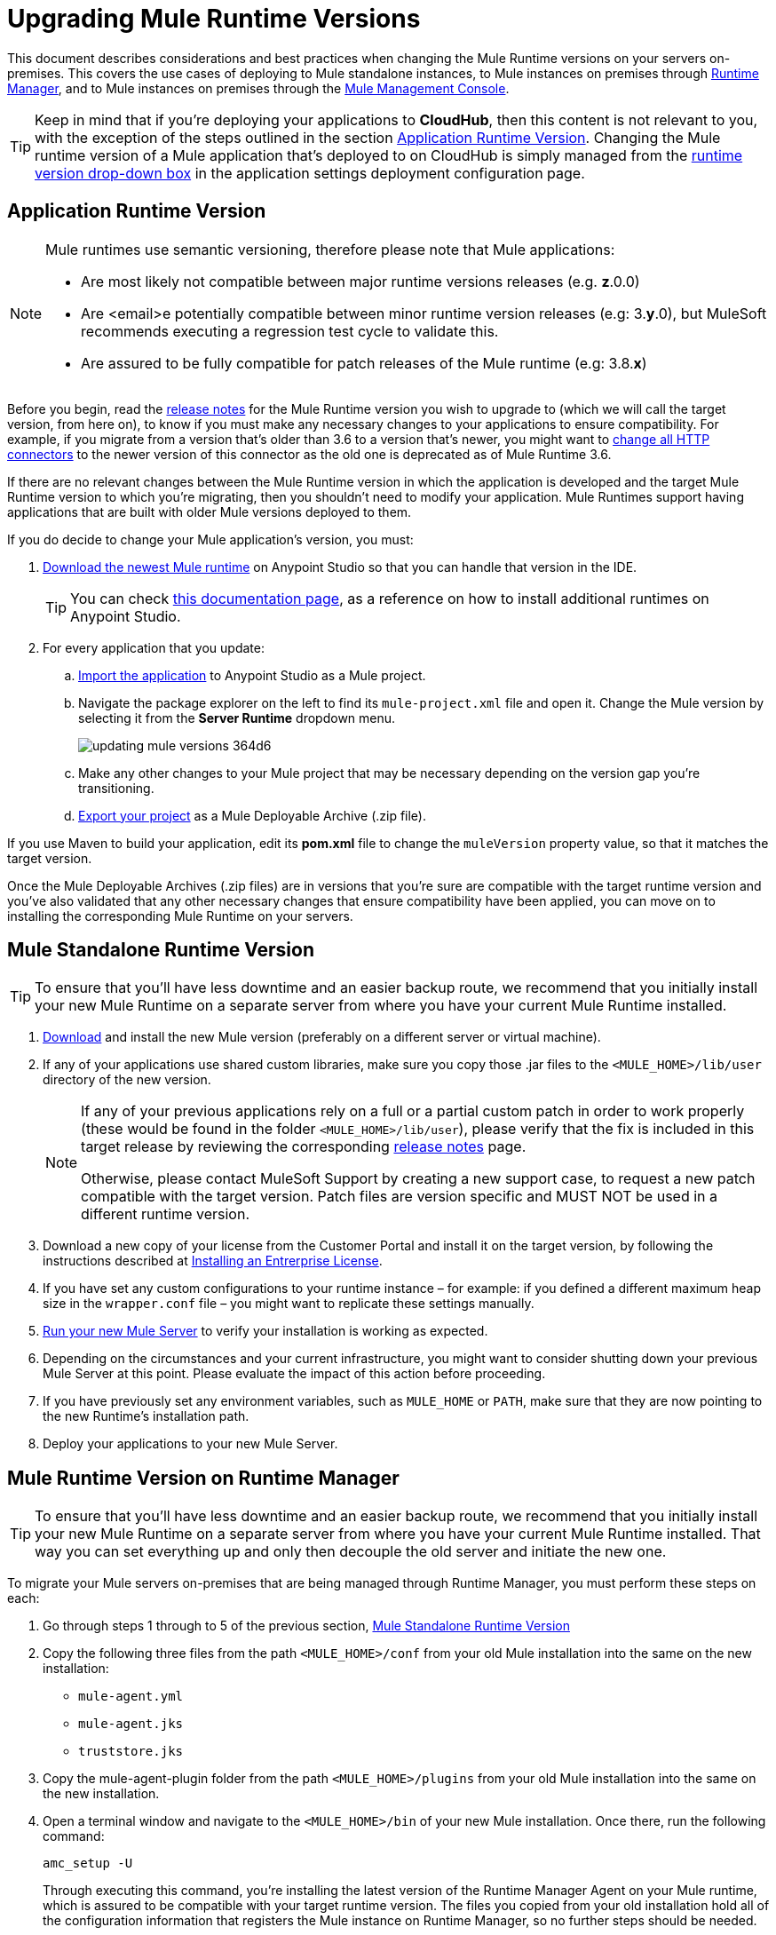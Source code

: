 = Upgrading Mule Runtime Versions
:keywords: mule, runtime, release notes, migration, installation, downtime, uptime, best practices

This document describes considerations and best practices when changing the Mule Runtime versions on your servers on-premises. This covers the use cases of deploying to Mule standalone instances, to Mule instances on premises through link:/runtime-manager/[Runtime Manager], and to Mule instances on premises through the link:/mule-management-console/v/3.8/mule-management-console[Mule Management Console].

[TIP]
Keep in mind that if you're deploying your applications to *CloudHub*, then this content is not relevant to you, with the exception of the steps outlined in the section <<Application Runtime Version>>. Changing the Mule runtime version of a Mule application that's deployed to on CloudHub is simply managed from the link:/runtime-manager/deploying-to-cloudhub#runtime-tab[runtime version drop-down box] in the application settings deployment configuration page.


== Application Runtime Version

[NOTE]
====
Mule runtimes use semantic versioning, therefore please note that Mule applications:

* Are most likely not compatible between major runtime versions releases (e.g. *z*.0.0)
* Are <email>e potentially compatible between minor runtime version releases (e.g: 3.*y*.0), but MuleSoft recommends executing a regression test cycle to validate this.
* Are assured to be fully compatible for patch releases of the Mule runtime (e.g: 3.8.*x*)
====


Before you begin, read the link:/release-notes/mule-esb[release notes] for the Mule Runtime version you wish to upgrade to (which we will call the target version, from here on), to know if you must make any necessary changes to your applications to ensure compatibility. For example, if you migrate from a version that's older than 3.6 to a version that's newer, you might want to link:/mule-user-guide/v/3.8/migrating-to-the-new-http-connector[change all HTTP connectors] to the newer version of this connector as the old one is deprecated as of Mule Runtime 3.6.

If there are no relevant changes between the Mule Runtime version in which the application is developed and the target Mule Runtime version to which you're migrating, then you shouldn't need to modify your application. Mule Runtimes support having applications that are built with older Mule versions deployed to them.

If you do decide to change your Mule application's version, you must:

. link:/anypoint-studio/v/6/studio-update-sites[Download the newest Mule runtime] on Anypoint Studio so that you can handle that version in the IDE.
+
[TIP]
You can check link:/anypoint-studio/v/6/adding-community-runtime[this documentation page], as a reference on how to install additional runtimes on Anypoint Studio.

. For every application that you update:
.. link:/anypoint-studio/v/6/importing-and-exporting-in-studio#exporting-a-mule-deployable-archive[Import the application] to Anypoint Studio as a Mule project.
.. Navigate the package explorer on the left to find its `mule-project.xml` file and open it. Change the Mule version by selecting it from the *Server Runtime* dropdown menu.
+
image::updating-mule-versions-364d6.png[]

.. Make any other changes to your Mule project that may be necessary depending on the version gap you're transitioning.
.. link:/anypoint-studio/v/6/importing-and-exporting-in-studio#exporting-a-mule-deployable-archive[Export your project] as a Mule Deployable Archive (.zip file).



If you use Maven to build your application, edit its *pom.xml* file to change the `muleVersion` property value, so that it matches the target version.

Once the Mule Deployable Archives (.zip files) are in versions that you're sure are compatible with the target runtime version and you've also validated that any other necessary changes that ensure compatibility have been applied, you can move on to installing the corresponding Mule Runtime on your servers.


== Mule Standalone Runtime Version


[TIP]
To ensure that you'll have less downtime and an easier backup route, we recommend that you initially install your new Mule Runtime on a separate server from where you have your current Mule Runtime installed.


. link:/anypoint-studio/v/6/studio-update-sites[Download] and install the new Mule version (preferably on a different server or virtual machine).

. If any of your applications use shared custom libraries, make sure you copy those .jar files to the `<MULE_HOME>/lib/user` directory of the new version.

+
[NOTE]
====
If any of your previous applications rely on a full or a partial custom patch in order to work properly (these would be found in the folder `<MULE_HOME>/lib/user`), please verify that the fix is included in this target release by reviewing the corresponding link:/release-notes/mule-esb[release notes] page.

Otherwise, please contact MuleSoft Support by creating a new support case, to request a new patch compatible with the target version. Patch files are version specific and MUST NOT be used in a different runtime version.
====

. Download a new copy of your license from the Customer Portal and install it on the target version, by following the instructions described at link:/mule-user-guide/v/3.8/installing-an-enterprise-license[Installing an Entrerprise License].

. If you have set any custom configurations to your runtime instance – for example: if you defined a different maximum heap size in the `wrapper.conf` file –  you might want to replicate these settings manually.

. link:/mule-user-guide/v/3.8/starting-and-stopping-mule-esb[Run your new Mule Server] to verify your installation is working as expected.

. Depending on the circumstances and your current infrastructure, you might want to consider shutting down your previous Mule Server at this point. Please evaluate the impact of this action before proceeding.

. If you have previously set any environment variables, such as `MULE_HOME` or `PATH`, make sure that they are now pointing to the new Runtime's installation path.

. Deploy your applications to your new Mule Server.

== Mule Runtime Version on Runtime Manager

[TIP]
To ensure that you'll have less downtime and an easier backup route, we recommend that you initially install your new Mule Runtime on a separate server from where you have your current Mule Runtime installed. That way you can set everything up and only then decouple the old server and initiate the new one.

To migrate your Mule servers on-premises that are being managed through Runtime Manager, you must perform these steps on each:

. Go through steps 1 through to 5 of the previous section, <<Mule Standalone Runtime Version>>
. Copy the following three files from the path `<MULE_HOME>/conf` from your old Mule installation into the same on the new installation:
* `mule-agent.yml`
* `mule-agent.jks`
* `truststore.jks`
. Copy the mule-agent-plugin folder from the path `<MULE_HOME>/plugins` from your old Mule installation into the same on the new installation.
. Open a terminal window and navigate to the `<MULE_HOME>/bin` of your new Mule installation. Once there, run the following command:

+
----
amc_setup -U
----
+
Through executing this command, you're installing the latest version of the Runtime Manager Agent on your Mule runtime, which is assured to be compatible with your target runtime version. The files you copied from your old installation hold all of the configuration information that registers the Mule instance on Runtime Manager, so no further steps should be needed.

+
[NOTE]
====
Even when you're installing your new Mule runtime version on another server or VM, the copied configuration files should suffice to smoothly transition the Mule instance's identity on the Runtime Manager.

If your origin server had apps that were deployed to it through the Runtime Manager, there's no need to manually copy these, as they will be automatically uploaded to your new server when instructed to deploy them through Runtime Manager.
====

. At this point the Mule server is already updated to the target version. Updating the Mule applications that are deployed to it is optional. If wish to do so to take full advantage of the features of the target runtime, then you must also:
.. Follow the steps in <<Application Runtime Version>> to update your application.
.. Find the application on the *Aplications* tab on Runtime Manager and click *Choose File* to link:/runtime-manager/managing-deployed-applications#updating-your-application[upload] the new Mule Deployable Archive (.zip file).


=== Upgrading a Runtime Manager Cluster With Zero Downtime

If you wish to migrate your Mule servers in a cluster from one Mule version to another, the procedure is simple and doesn't require any downtime.

Simply follow the steps in <<Mule Runtime Version on Runtime Manager>> for each server in your cluster, one by one.

[NOTE]
Although you're not allowed to create a new cluster that includes servers that run different Mule runtime versions, your cluster may exist in a mixed state if you update your already registered Mule instances. This allows you to migrate the Mule instances on your cluster in a safe progressive way.

Once all of your servers have been migrated to the target version, you may also wish to migrate the applications that are deployed to it to that version. Once you have updated the <<Application Runtime Version>>, simply upload its new Mule Deployable Archive (.zip file) to the cluster. Runtime Manager installs the new application version progressively on each server, one at a time, to keep the service working with no downtime throughout the update process.


== Mule Management Console Versions

[NOTE]
Please note that unless instructed otherwise, you will need to upgrade your MMC version to handle the corresponding Mule Runtime. See our link:https://www.mulesoft.com/legal/versioning-back-support-policy#mmc[policies] regarding MMC versioning. Keep in mind that Mule versions prior to 3.5 aren't supported on MMC.

For each of the servers that you manage through MMC, go through steps 1 through to 5 of the section, <<Mule Standalone Runtime Version>>

If you use default persistence on MMC, the recommended way to migrate to a newer MMC version is to perform a clean install of MMC and then register your existing Mule Servers to this new version. In that case, before installing the new version you must:

. Disband any existing cluster (if any).
. Unregister all your servers from the old MMC version.
. Undeploy the previous MMC version from your servlet `container/application` server.
. Delete the `mmc-data` folder (after making a backup of it)

For more information about registering and unregistering Mule Servers and/or creating or disbanding a cluster of Mule Servers see link:/mule-management-console/v/3.8/setting-up-mmc-mule-esb-communications[Setting Up MMC-Mule ESB Communications] and link:/mule-management-console/v/3.8/creating-or-disbanding-a-cluster[Creating or Disbanding a Cluster]

On the other hand, if you prefer to perform an upgrade directly, once you have the latest copy of the MMC `.war` file (available for download through our Support Center), you must then follow these steps:

. Stop your application server (E.g: Tomcat).
. In case you have enabled LDAP support and/or configured an External Database, you must backup all the custom configuration files ( see the <<Backing up MMC Configuration Files>> section below).
. Uncompress the recently downloaded MMC .war file (you can simply manually change the .war extension to .zip and it can then be handled by any software that supports the .zip extension).
. Replace the configuration files on this new MMC version with the files that you backed up from the older version in the previous step.
. Pack/Compress the folder contents back, and make sure its extension is `.war` (simply rename the file's extension, if necessary).
. Start you application server and undeploy the previously installed MMC version.
. Restart your application server and deploy the new version of MMC.


=== Backing up MMC Configuration Files

[NOTE]
The following information applies to MMC versions 3.4.2 and 3.5.x onwards to the latest.

The following files need to be backed up from your current MMC installation in order to preserve any custom configuration it may have, such as LDAP support and External Database configurations:


. `<MMC_HOME>/WEB-INF/web.xml`
. `<MMC_HOME>/WEB-INF/classes/META-INF/mmc-ldap.properties`
. `<MMC_HOME>/WEB-INF/classes/META-INF/databases/<type_of_data>-<database name>.properties`

[TIP]
The `<MMC_HOME>` path could either refer to the copy of your `custom/"already configured"` MMC .war file you are currenlty deploying, or to the current exploded MMC's application folder at your application server `application` directory.


[NOTE]
====
Please note that these are only configuration files, by backing them up you are NOT preserving the current state of your MMC.

Make sure that MMC and the application servers are not running at the moment you back these files up
====


For more information, refer to: link:/mule-management-console/v/3.8/upgrading-the-management-console[Upgrading the Mule Management Console]


=== MMC Agent Version

Also, for earlier MMC versions than 3.4.0, make sure the version of the Mule Agent you use is also compatible with your target Runtime version.

For MMC Agent versions, the rule of thumb is the following:

For Mule versions 3.4.0 and later:
* The MMC Console (or Server) version should be greater or equal to the ESB version.
* Since the MMC Agent comes bundled with the Mule Runtime, there is no need to download it separately. If the MMC version is later than the ESB version, the bundled agent will work transparently and there is no need to download it separately.

For Mule versions earlier than 3.4.0:
* The MMC Agent version should be the same as the Mule Runtime version.
* The MMC Console (or Server) version should be greater or equal to the Runtime version.

=== Upgrading an MMC Cluster With Zero Downtime

[NOTE]
These steps are only valid for clusters created with MMC. For doing this on Runtime Manager see <<Upgrading an Runtime Manager Cluster With Zero Downtime>>.

To achieve a zero downtime upgrade you will needed to have an external load balancer and to set up two different clusters (it is not possible to have a cluster with mixed Mule Runtime versions).

You need to implement the following procedure:

. Install the new Mule Runtime in all of the servers.
. Configure these new Mule instances as members of a different cluster.
. Node by node, do the following:
.. Remove the old Mule instance from the load balancer so it won't receive new invocations.
.. Shut down the old Mule instance.
.. Start up the new Mule instance.
.. Deploy all the applications to this new Mule instance.
.. Register the new Mule instance to the load balancer.

////
== Migrating From MMC to Runtime Manager

See link:
////






== See Also


Please feel free to contact MuleSoft Support if you have any question that is not covered by this article.
